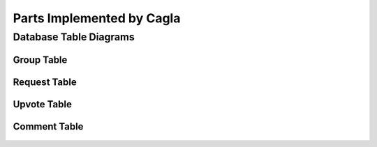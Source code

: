Parts Implemented by Cagla
================================

Database Table Diagrams
------------------------

Group Table
^^^^^^^^^^^^
  .. figure:: pics/group_table.jpeg
     :scale: 50 %
     :alt: Database Relation

Request Table
^^^^^^^^^^^^^^
  .. figure:: pics/request_table.jpeg
     :scale: 50 %
     :alt: Database Relation

Upvote Table
^^^^^^^^^^^^
  .. figure:: pics/upvote_table.jpeg
     :scale: 50 %
     :alt: Database Relation

Comment Table
^^^^^^^^^^^^^^
  .. figure:: pics/comment_table.jpeg
     :scale: 50 %
     :alt: Database Relation
